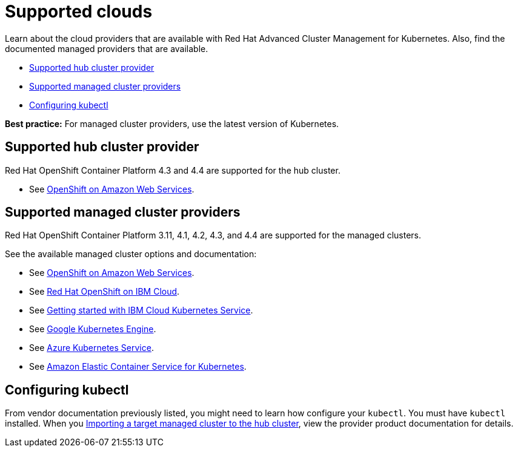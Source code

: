 [#supported-clouds]
= Supported clouds

Learn about the cloud providers that are available with Red Hat Advanced Cluster Management for Kubernetes.
Also, find the documented managed providers that are available.

* <<supported-hub-cluster-provider,Supported hub cluster provider>>
* <<supported-managed-cluster-providers,Supported managed cluster providers>>
* <<configuring-kubectl,Configuring kubectl>>

*Best practice:* For managed cluster providers, use the latest version of Kubernetes.

[#supported-hub-cluster-provider]
== Supported hub cluster provider

Red Hat OpenShift Container Platform 4.3 and 4.4 are supported for the hub cluster.

* See https://www.openshift.com/learn/partners/amazon-web-services[OpenShift on Amazon Web Services].

[#supported-managed-cluster-providers]
== Supported managed cluster providers

Red Hat OpenShift Container Platform 3.11, 4.1, 4.2, 4.3, and 4.4 are supported for the managed clusters.

See the available managed cluster options and documentation:

* See https://www.openshift.com/learn/partners/amazon-web-services[OpenShift on Amazon Web Services].
* See https://cloud.ibm.com/docs/openshift?topic=openshift-clusters[Red Hat OpenShift on IBM Cloud].
* See https://cloud.ibm.com/docs/containers?topic=containers-getting-started[Getting started with IBM Cloud Kubernetes Service].
* See https://cloud.google.com/kubernetes-engine/[Google Kubernetes Engine].
* See https://azure.microsoft.com/en-us/services/kubernetes-service/[Azure Kubernetes Service].
* See https://aws.amazon.com/eks/[Amazon Elastic Container Service for Kubernetes].

[#configuring-kubectl]
== Configuring kubectl

From vendor documentation previously listed, you might need to learn how configure your `kubectl`.
You must have `kubectl` installed.
When you link:../manage_cluster[Importing a target managed cluster to the hub cluster], view the provider product documentation for details.
